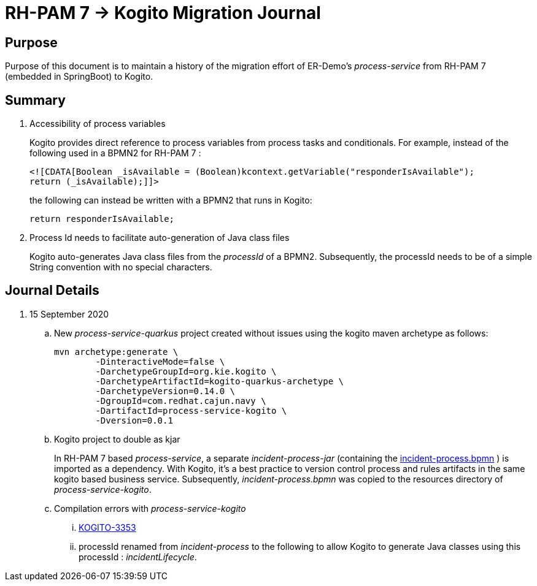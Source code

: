 = RH-PAM 7 -> Kogito Migration Journal

== Purpose
Purpose of this document is to maintain a history of the migration effort of ER-Demo's _process-service_ from RH-PAM 7 (embedded in SpringBoot) to Kogito.

== Summary

. Accessibility of process variables
+
Kogito provides direct reference to process variables from process tasks and conditionals.
For example, instead of the following used in a BPMN2 for RH-PAM 7 :
+
-----
<![CDATA[Boolean _isAvailable = (Boolean)kcontext.getVariable("responderIsAvailable");
return (_isAvailable);]]>
-----
+
the following can instead be written with a BPMN2 that runs in Kogito:
+
-----
return responderIsAvailable;
-----

. Process Id needs to facilitate auto-generation of Java class files
+
Kogito auto-generates Java class files from the _processId_ of a BPMN2.
Subsequently, the processId needs to be of a simple String convention with no special characters.


== Journal Details

. 15 September 2020
+
.. New _process-service-quarkus_ project created without issues using the kogito maven archetype as follows:
+
-----
mvn archetype:generate \
        -DinteractiveMode=false \
        -DarchetypeGroupId=org.kie.kogito \
        -DarchetypeArtifactId=kogito-quarkus-archetype \
        -DarchetypeVersion=0.14.0 \
        -DgroupId=com.redhat.cajun.navy \
        -DartifactId=process-service-kogito \
        -Dversion=0.0.1
-----

.. Kogito project to double as kjar
+
In RH-PAM 7 based _process-service_, a separate _incident-process-jar_ (containing the link:https://github.com/Emergency-Response-Demo/incident-process-kjar/blob/master/src/main/resources/com/redhat/cajun/navy/process/incident-process.bpmn[incident-process.bpmn] ) is imported as a dependency.  With Kogito, it's a best practice to version control process and rules artifacts in the same kogito based business service.  Subsequently, _incident-process.bpmn_ was copied to the resources directory of _process-service-kogito_.

.. Compilation errors with _process-service-kogito_
+
... link:https://issues.redhat.com/browse/KOGITO-3353[KOGITO-3353]
... processId renamed from _incident-process_ to the following to allow Kogito to generate Java classes using this processId :   _incidentLifecycle_.



